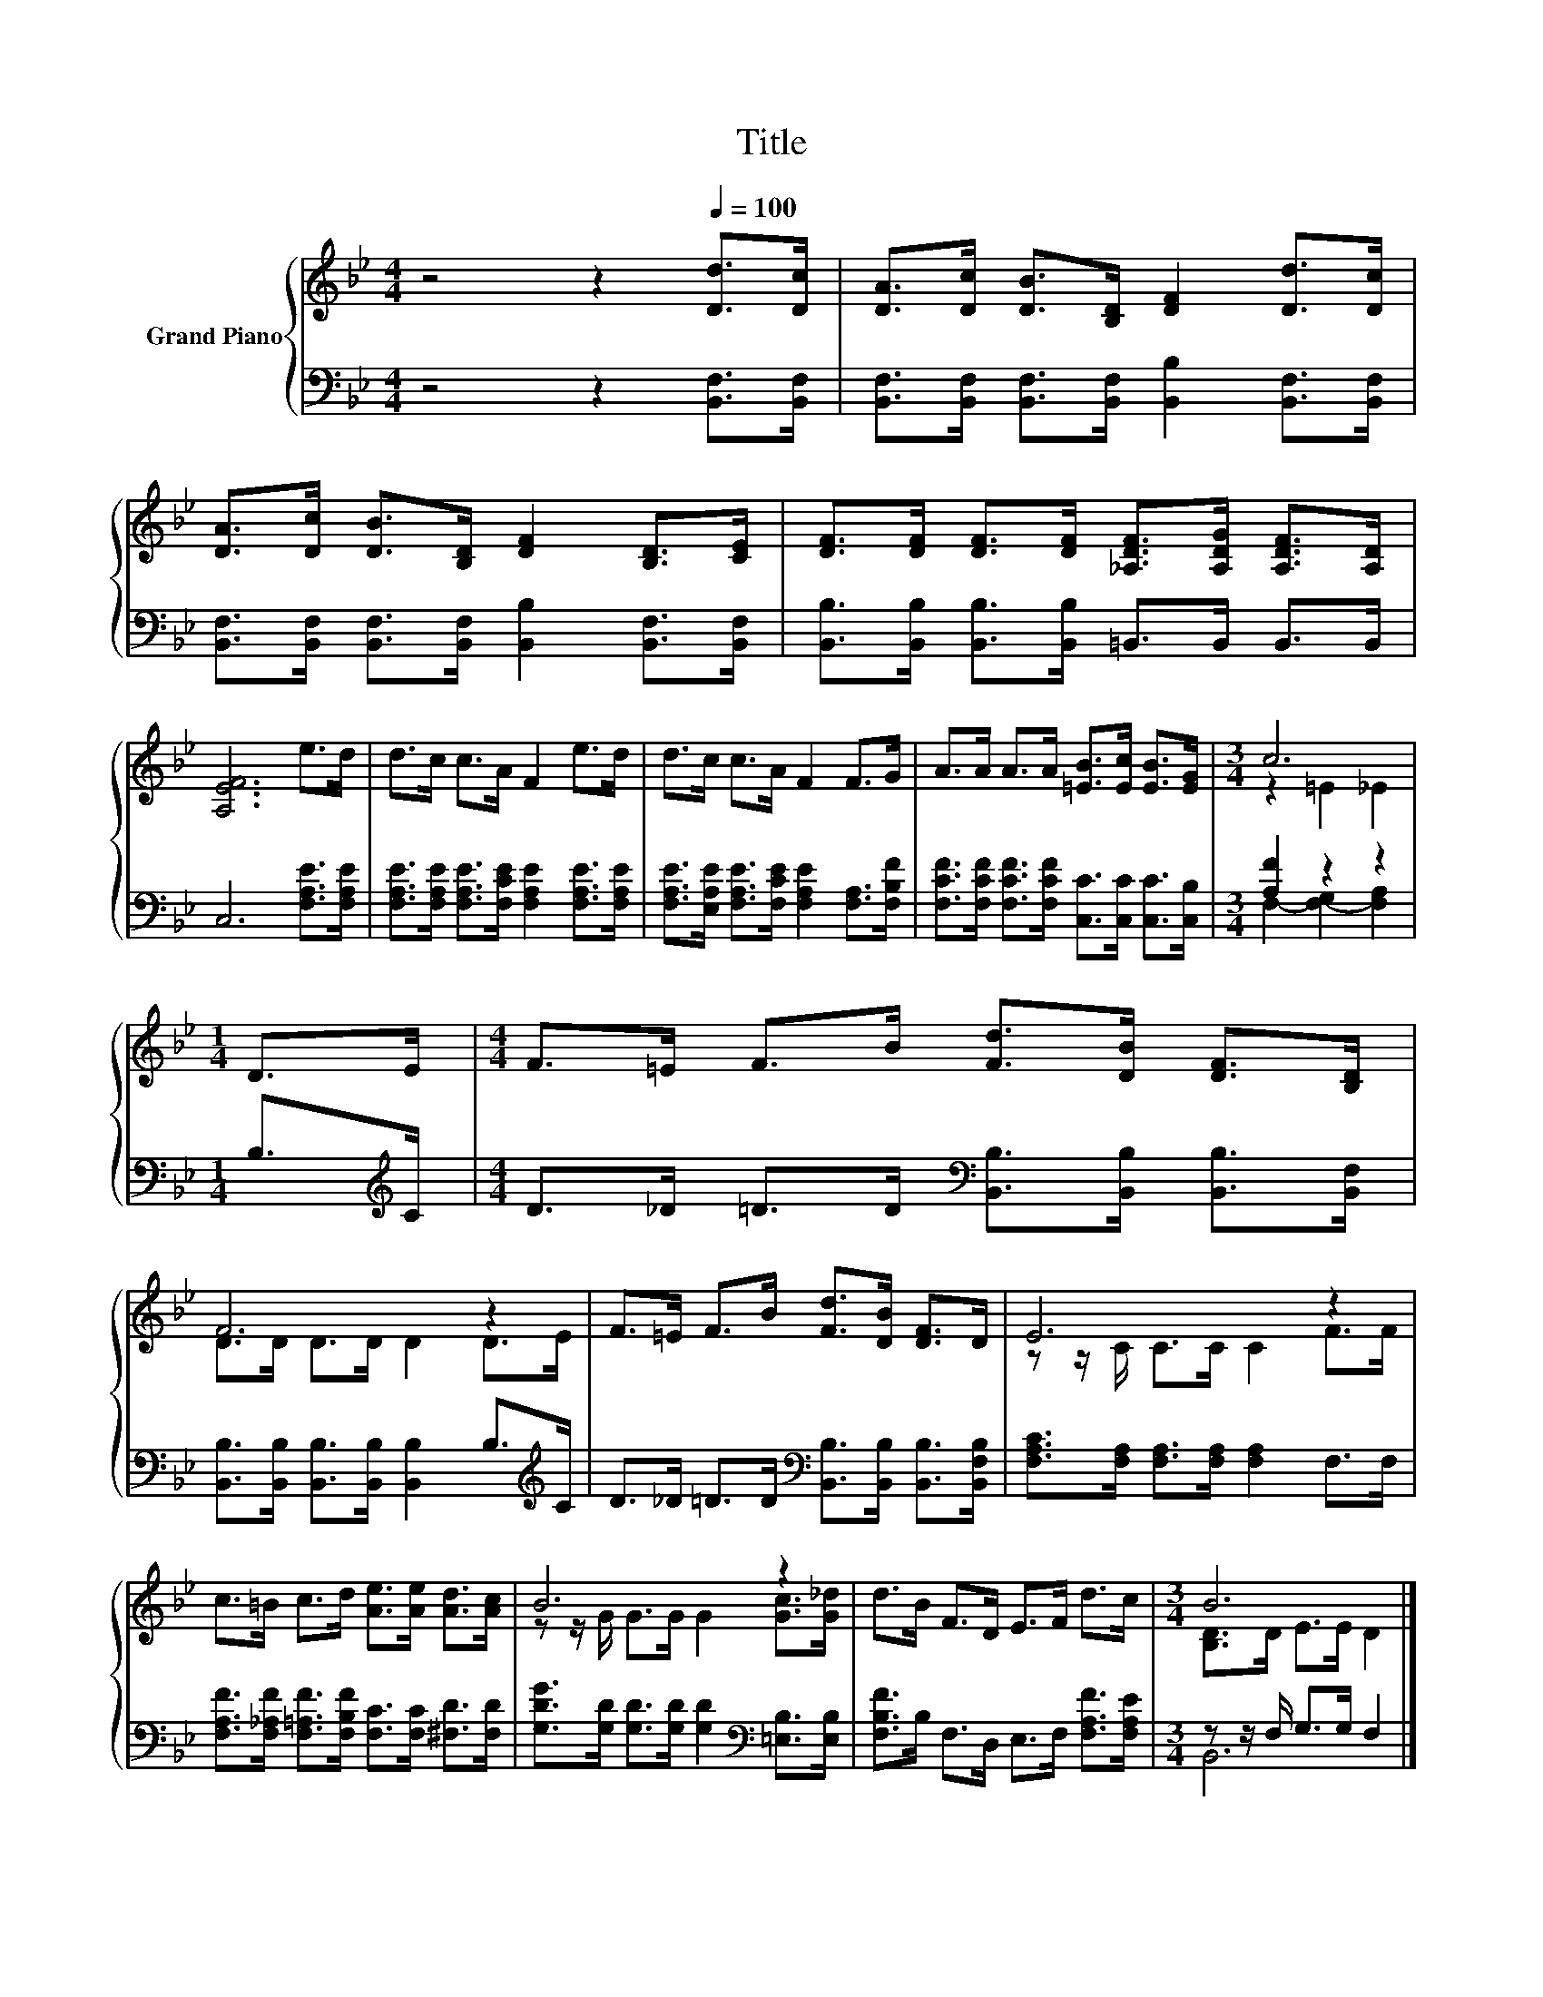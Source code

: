 X:1
T:Title
%%score { ( 1 3 ) | ( 2 4 ) }
L:1/8
M:4/4
K:Bb
V:1 treble nm="Grand Piano"
V:3 treble 
V:2 bass 
V:4 bass 
V:1
 z4 z2[Q:1/4=100] [Dd]>[Dc] | [DA]>[Dc] [DB]>[B,D] [DF]2 [Dd]>[Dc] | %2
 [DA]>[Dc] [DB]>[B,D] [DF]2 [B,D]>[CE] | [DF]>[DF] [DF]>[DF] [_A,DF]>[A,DG] [A,DF]>[A,D] | %4
 [A,EF]6 e>d | d>c c>A F2 e>d | d>c c>A F2 F>G | A>A A>A [=EB]>[Ec] [EB]>[EG] |[M:3/4] c6 | %9
[M:1/4] D>E |[M:4/4] F>=E F>B [Fd]>[DB] [DF]>[B,D] | F6 z2 | F>=E F>B [Fd]>[DB] [DF]>D | E6 z2 | %14
 c>=B c>d [Ae]>[Ae] [Ad]>[Ac] | B6 z2 | d>B F>D E>F d>c |[M:3/4] B6 |] %18
V:2
 z4 z2 [B,,F,]>[B,,F,] | [B,,F,]>[B,,F,] [B,,F,]>[B,,F,] [B,,B,]2 [B,,F,]>[B,,F,] | %2
 [B,,F,]>[B,,F,] [B,,F,]>[B,,F,] [B,,B,]2 [B,,F,]>[B,,F,] | %3
 [B,,B,]>[B,,B,] [B,,B,]>[B,,B,] =B,,>B,, B,,>B,, | C,6 [F,A,E]>[F,A,E] | %5
 [F,A,E]>[F,A,E] [F,A,E]>[F,CE] [F,A,E]2 [F,A,E]>[F,A,E] | %6
 [F,A,E]>[E,A,E] [F,A,E]>[F,CE] [F,A,E]2 [F,A,]>[F,B,F] | %7
 [F,CF]>[F,CF] [F,CF]>[F,CF] [C,C]>[C,C] [C,C]>[C,B,] |[M:3/4] [A,F]2 z2 z2 | %9
[M:1/4] B,>[K:treble]C |[M:4/4] D>_D =D>D[K:bass] [B,,B,]>[B,,B,] [B,,B,]>[B,,F,] | %11
 [B,,B,]>[B,,B,] [B,,B,]>[B,,B,] [B,,B,]2 B,>[K:treble]C | %12
 D>_D =D>D[K:bass] [B,,B,]>[B,,B,] [B,,B,]>[B,,F,B,] | [F,A,C]>[F,A,] [F,A,]>[F,A,] [F,A,]2 F,>F, | %14
 [F,A,F]>[F,_A,F] [F,=A,F]>[F,B,F] [F,C]>[F,C] [^F,D]>[F,D] | %15
 [G,DG]>[G,D] [G,D]>[G,D] [G,D]2[K:bass] [=E,B,]>[E,B,] | [F,B,F]>B, F,>D, E,>F, [F,A,F]>[F,A,E] | %17
[M:3/4] z z/ F,/ G,>G, F,2 |] %18
V:3
 x8 | x8 | x8 | x8 | x8 | x8 | x8 | x8 |[M:3/4] z2 =E2 _E2 |[M:1/4] x2 |[M:4/4] x8 | %11
 D>D D>D D2 D>E | x8 | z z/ C/ C>C C2 F>F | x8 | z z/ G/ G>G G2 [Gc]>[G_d] | x8 | %17
[M:3/4] [B,D]>D E>E D2 |] %18
V:4
 x8 | x8 | x8 | x8 | x8 | x8 | x8 | x8 |[M:3/4] F,2- [F,-G,]2 [F,A,]2 |[M:1/4] x3/2[K:treble] x/ | %10
[M:4/4] x4[K:bass] x4 | x15/2[K:treble] x/ | x4[K:bass] x4 | x8 | x8 | x6[K:bass] x2 | x8 | %17
[M:3/4] B,,6 |] %18

